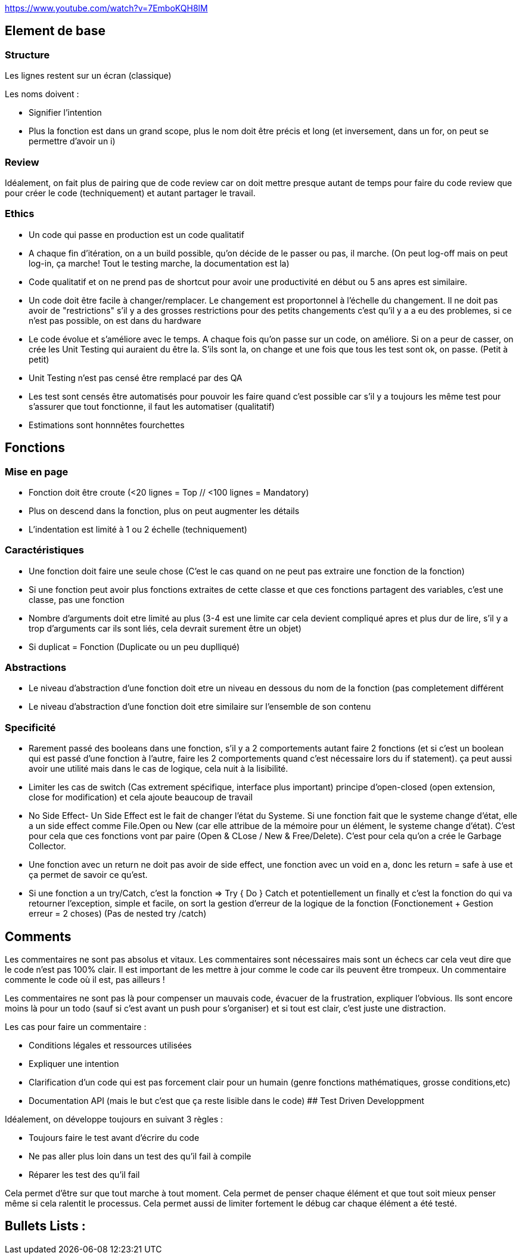 https://www.youtube.com/watch?v=7EmboKQH8lM

## Element de base

### Structure
Les lignes restent sur un écran (classique) 

Les noms doivent :

* Signifier l'intention
* Plus la fonction est dans un grand scope, plus le nom doit être précis et long (et inversement, dans un for, on peut se permettre d'avoir un i)

### Review

Idéalement, on fait plus de pairing que de code review car on doit mettre presque autant de temps pour faire du code review que pour créer le code (techniquement) et autant partager le travail.

### Ethics

* Un code qui passe en production est un code qualitatif
* A chaque fin d'itération, on a un build possible, qu'on décide de le passer ou pas, il marche. (On peut log-off mais on peut log-in, ça marche! Tout le testing marche, la documentation est la)
* Code qualitatif et on ne prend pas de shortcut pour avoir une productivité en début ou 5 ans apres est similaire.
* Un code doit être facile à changer/remplacer. Le changement est proportonnel à l'échelle du changement. Il ne doit pas avoir de "restrictions" s'il y a des grosses restrictions pour des petits changements c'est qu'il y a a eu des problemes, si ce n'est pas possible, on est dans du hardware
* Le code évolue et s'améliore avec le temps. A chaque fois qu'on passe sur un code, on améliore. Si on a peur de casser, on crée les Unit Testing qui auraient du être la. S'ils sont la, on change et une fois que tous les test sont ok, on passe. (Petit à petit)
* Unit Testing n'est pas censé être remplacé par des QA
* Les test sont censés être automatisés pour pouvoir les faire quand c'est possible car s'il y a toujours les même test pour s'assurer que tout fonctionne, il faut les automatiser (qualitatif)
* Estimations sont honnnêtes fourchettes


## Fonctions

### Mise en page
* Fonction doit être croute (<20 lignes = Top // <100 lignes = Mandatory)
* Plus on descend dans la fonction, plus on peut augmenter les détails
* L'indentation est limité à 1 ou 2 échelle (techniquement)

### Caractéristiques
* Une fonction doit faire une seule chose (C'est le cas quand on ne peut pas extraire une fonction de la fonction)
* Si une fonction peut avoir plus fonctions extraites de cette classe et que ces fonctions partagent des variables, c'est une classe, pas une fonction
* Nombre d'arguments doit etre limité au plus (3-4 est une limite car cela devient compliqué apres et plus dur de lire, s'il y a trop d'arguments car ils sont liés, cela devrait surement être un objet)
* Si duplicat = Fonction (Duplicate ou un peu duplliqué)

### Abstractions
* Le niveau d'abstraction d'une fonction doit etre un niveau en dessous du nom de la fonction (pas completement différent
* Le niveau d'abstraction d'une fonction doit etre similaire sur l'ensemble de son contenu

### Specificité
* Rarement passé des booleans dans une fonction, s'il y a 2 comportements autant faire 2 fonctions (et si c'est un boolean qui est passé d'une fonction à l'autre, faire les 2 comportements quand c'est nécessaire lors du if statement). ça peut aussi avoir une utilité mais dans le cas de logique, cela nuit à la lisibilité.
* Limiter les cas de switch (Cas extrement spécifique, interface plus important) principe d'open-closed (open extension, close for modification) et cela ajoute beaucoup de travail
* No Side Effect- Un Side Effect est le fait de changer l'état du Systeme. Si une fonction fait que le systeme change d'état, elle a un side effect comme File.Open ou New (car elle attribue de la mémoire pour un élément, le systeme change d'état). C'est pour cela que ces fonctions vont par paire (Open & CLose / New & Free/Delete). C'est pour cela qu'on a crée le Garbage Collector.
* Une fonction avec un return ne doit pas avoir de side effect, une fonction avec un void en a, donc les return = safe à use et ça permet de savoir ce qu'est.
* Si une fonction a un try/Catch, c'est la fonction => Try { Do } Catch et potentiellement un finally et c'est la fonction do qui va retourner l'exception, simple et facile, on sort la gestion d'erreur de la logique de la fonction (Fonctionement + Gestion erreur = 2 choses) (Pas de nested try /catch)

## Comments

Les commentaires ne sont pas absolus et vitaux. Les commentaires sont nécessaires mais sont un échecs car cela veut dire que le code n'est pas 100% clair. Il est important de les mettre à jour comme le code car ils peuvent être trompeux. Un commentaire commente le code où il est, pas ailleurs !

Les commentaires ne sont pas là pour compenser un mauvais code, évacuer de la frustration, expliquer l'obvious. Ils sont encore moins là pour un todo (sauf si c'est avant un push pour s'organiser) et si tout est clair, c'est juste une distraction.

Les cas pour faire un commentaire :

* Conditions légales et ressources utilisées
* Expliquer une intention
* Clarification d'un code qui est pas forcement clair pour un humain (genre fonctions mathématiques, grosse conditions,etc)
* Documentation API (mais le but c'est que ça reste lisible dans le code)
## Test Driven Developpment

Idéalement, on développe toujours en suivant 3 règles :

* Toujours faire le test avant d'écrire du code
* Ne pas aller plus loin dans un test des qu'il fail à compile
* Réparer les test des qu'il fail

Cela permet d'être sur que tout marche à tout moment. Cela permet de penser chaque élément et que tout soit mieux penser même si cela ralentit le processus. Cela permet aussi de limiter fortement le débug car chaque élément a été testé.

## Bullets Lists :


